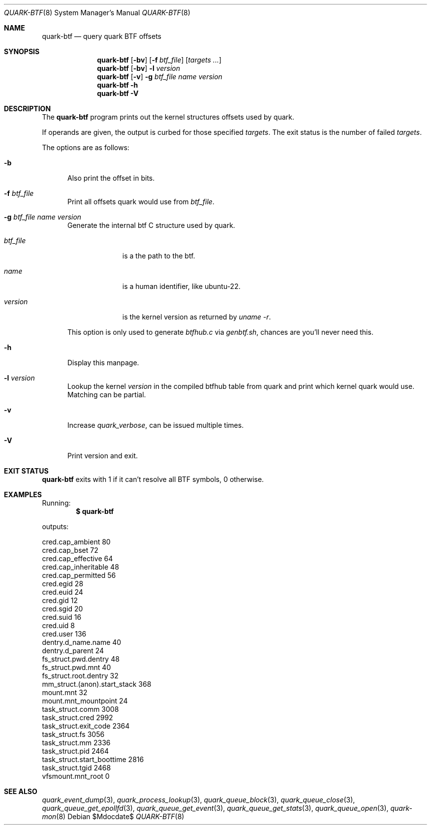 .Dd $Mdocdate$
.Dt QUARK-BTF 8
.Os
.Sh NAME
.Nm quark-btf
.Nd query quark BTF offsets
.Sh SYNOPSIS
.Nm quark-btf
.Op Fl bv
.Op Fl f Ar btf_file
.Op Ar targets ...
.Nm quark-btf
.Op Fl bv
.Fl l
.Ar version
.Nm quark-btf
.Op Fl v
.Fl g Ar btf_file name version
.Nm quark-btf
.Fl h
.Nm quark-btf Fl V
.Sh DESCRIPTION
The
.Nm
program prints out the kernel structures offsets used by quark.
.Pp
If operands are given, the output is curbed for those specified
.Ar targets .
The exit status is the number of failed
.Ar targets .
.Pp
The options are as follows:
.Bl -tag -width Dtb
.It Fl b
Also print the offset in bits.
.It Fl f Ar btf_file
Print all offsets quark would use from
.Ar btf_file .
.It Fl g Ar btf_file name version
Generate the internal btf C structure used by quark.
.Bl -tag -width btf_file
.It Ar btf_file
is a the path to the btf.
.It Ar name
is a human identifier, like ubuntu-22.
.It Ar version
is the kernel version as returned by
.Em uname -r .
.El
.Pp
This option is only used to generate
.Pa btfhub.c
via
.Pa genbtf.sh ,
chances are you'll never need this.
.It Fl h
Display this manpage.
.It Fl l Ar version
Lookup the kernel
.Em version
in the compiled btfhub table from quark and print which kernel quark would use.
Matching can be partial.
.It Fl v
Increase
.Em quark_verbose ,
can be issued multiple times.
.It Fl V
Print version and exit.
.El
.Sh EXIT STATUS
.Nm
exits with 1 if it can't resolve all BTF symbols, 0 otherwise.
.Sh EXAMPLES
Running:
.Dl $ quark-btf
.Pp
outputs:
.Bd -literal
cred.cap_ambient             80
cred.cap_bset                72
cred.cap_effective           64
cred.cap_inheritable         48
cred.cap_permitted           56
cred.egid                    28
cred.euid                    24
cred.gid                     12
cred.sgid                    20
cred.suid                    16
cred.uid                     8
cred.user                    136
dentry.d_name.name           40
dentry.d_parent              24
fs_struct.pwd.dentry         48
fs_struct.pwd.mnt            40
fs_struct.root.dentry        32
mm_struct.(anon).start_stack 368
mount.mnt                    32
mount.mnt_mountpoint         24
task_struct.comm             3008
task_struct.cred             2992
task_struct.exit_code        2364
task_struct.fs               3056
task_struct.mm               2336
task_struct.pid              2464
task_struct.start_boottime   2816
task_struct.tgid             2468
vfsmount.mnt_root            0
.Ed
.Sh SEE ALSO
.Xr quark_event_dump 3 ,
.Xr quark_process_lookup 3 ,
.Xr quark_queue_block 3 ,
.Xr quark_queue_close 3 ,
.Xr quark_queue_get_epollfd 3 ,
.Xr quark_queue_get_event 3 ,
.Xr quark_queue_get_stats 3 ,
.Xr quark_queue_open 3 ,
.Xr quark-mon 8
